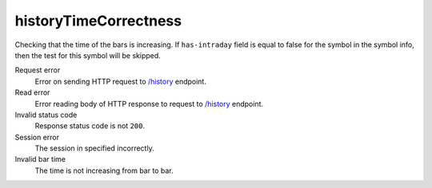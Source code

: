 .. links
.. _`/history`: https://www.tradingview.com/rest-api-spec/#operation/getHistory

historyTimeCorrectness
----------------------
.. Test for bars timestamps

Checking that the time of the bars is increasing. If ``has-intraday`` field is equal to false for the symbol in the 
symbol info, then the test for this symbol will be skipped.

Request error
  Error on sending HTTP request to `/history`_ endpoint.

Read error
  Error reading body of HTTP response to request to `/history`_ endpoint.

Invalid status code
  Response status code is not ``200``.

Session error
  The session in specified incorrectly.

Invalid bar time
  The time is not increasing from bar to bar.